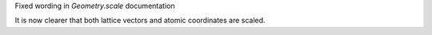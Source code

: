 Fixed wording in `Geometry.scale` documentation

It is now clearer that both lattice vectors and
atomic coordinates are scaled.
